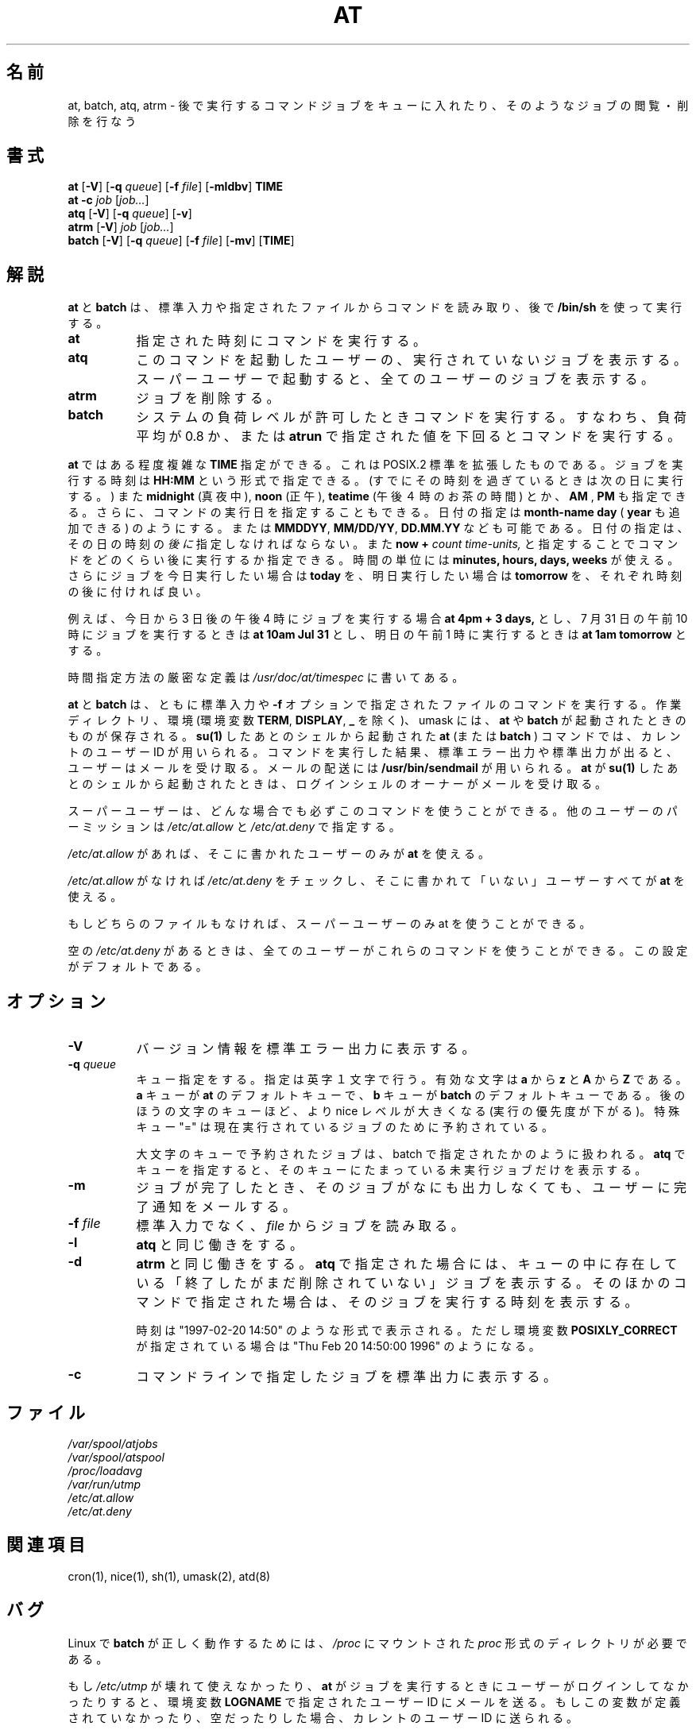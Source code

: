 .\" .Id $Id: at.1,v 1.3 2003/12/16 13:28:31 nakano Exp $
.\"
.\" Original man-page is part of at-3.1.7.
.\"
.\" Copyright: 1993, 1994, 1995, 1996, 1997 (c) Thomas Koenig
.\"            1993 (c) David Parsons
.\" 
.\" This program is distributed in the hope that it will be useful, but
.\" WITHOUT ANY WARRANTY; without even the implied warranty of
.\" MERCHANTABILITY or FITNESS FOR A PARTICULAR PURPOSE.  See the GNU
.\" General Public License for more details.
.\"
.\" Japanese Version Copyright (c) 1996 Tanoshima Hidetohsi
.\"         all rights reserved.
.\" Dec 31, 1996   Tanoshima Hidetoshi <tano@sainet.or.jp> 
.\"
.\" Modified to reflect changes at-3.1.7
.\" Mon 22 Jun 1998, by NAKANO Takeo <nakano@apm.seikei.ac.jp>
.\"
.\" Modified to fix two errors(section name, OKURI-GANA)
.\" Mon 9 Aug 1999, by FUJIWARA Teruyoshi <fujiwara@linux.or.jp>
.\"
.TH AT 1 "Nov 1996" local "Linux Programmer's Manual"
.SH 名前
at, batch, atq, atrm \- 後で実行するコマンドジョブをキューに入れたり、そのようなジョブの閲覧・削除を行なう
.SH 書式
.B at
.RB [ -V ]
.RB [ -q 
.IR queue ]
.RB [ -f
.IR file ]
.RB [ -mldbv ]
.B TIME
.br
.B "at -c"
.I job
.RI [ job... ]
.br
.B atq
.RB [ -V ]
.RB [ -q
.IR queue ]
.RB [ -v ]
.br
.B atrm
.RB [ -V ]
.I job
.RI [ job... ]
.br
.B batch
.RB [ -V ]
.RB [ -q
.IR queue ]
.RB [ -f
.IR file ]
.RB [ -mv ]
.RB [ TIME ]
.SH 解説
.B at
と
.B batch
は、標準入力や指定されたファイルからコマンドを読み取り、後で
.BR /bin/sh
を使って実行する。
.TP 8
.BR at
指定された時刻にコマンドを実行する。
.TP 8
.BR atq
このコマンドを起動したユーザーの、実行されていないジョブを表
示する。スーパーユーザーで起動すると、全てのユーザー
のジョブを表示する。
.TP 8
.BR atrm
ジョブを削除する。
.TP 8
.BR batch
システムの負荷レベルが許可したときコマンドを実行する。
すなわち、負荷平均が 0.8 か、または
.B atrun
で指定された値を下回るとコマンドを実行する。
.PP
.B at
ではある程度複雑な
.B TIME
指定ができる。これは POSIX.2 標準を拡張したものである。
ジョブを実行する時刻は
.B HH:MM
という形式で指定できる。
(すでにその時刻を過ぎているときは次の日に実行する。)
また
.B midnight
(真夜中),
.B noon
(正午),
.B teatime
(午後４時のお茶の時間)
とか、
.B AM
,
.B PM
も指定できる。
さらに、コマンドの実行日を指定することもできる。
日付の指定は
.B month-name
.B day
(
.B year
も追加できる) のようにする。または
.BR MMDDYY ,
.BR MM/DD/YY ,
.B DD.MM.YY
なども可能である。
日付の指定は、その日の時刻の\fI後に\fP指定しなければならない。
また
.B now
.B \+
.I count
.I time-units,
と指定することでコマンドをどのくらい後に実行するか指定できる。
時間の単位には
.B minutes,
.B hours,
.B days,
.B weeks
が使える。
さらにジョブを今日実行したい場合は
.B today
を、明日実行したい場合は
.B tomorrow
を、それぞれ時刻の後に付ければ良い。
.PP
例えば、今日から 3 日後の午後 4 時にジョブを実行する場合
.B at 4pm + 3 days,
とし、 7 月 31 日の午前 10 時にジョブを実行するときは
.B at 10am Jul 31
とし、明日の午前 1 時に実行するときは
.B at 1am tomorrow
とする。
.PP
時間指定方法の厳密な定義は
.I /usr/doc/at/timespec
に書いてある。
.PP
.BR at " と " batch
は、ともに標準入力や
.B -f
オプションで指定されたファイルのコマンドを実行する。
作業ディレクトリ、環境 (環境変数
.BR TERM ", " DISPLAY ", " _
を除く)、 umask には、
.BR at " や " batch
が起動されたときのものが保存される。
.B su(1)
したあとのシェルから起動された
.B at 
(または
.BR "batch " )
コマンドでは、カレントのユーザー ID が用いられる。
コマンドを実行した結果、標準エラー出力や標準出力が出ると、ユーザー
はメールを受け取る。
メールの配送には
.BR /usr/bin/sendmail
が用いられる。
.B at
が
.B su(1)
したあとのシェルから起動されたときは、ログインシェルのオーナーがメール
を受け取る。
.PP
スーパーユーザーは、どんな場合でも必ずこのコマンドを使うことができる。
他のユーザーのパーミッションは
.I /etc/at.allow
と
.I /etc/at.deny
で指定する。
.PP
.I /etc/at.allow
があれば、そこに書かれたユーザーのみが
.BR at
を使える。
.PP
.I /etc/at.allow
がなければ
.I /etc/at.deny
をチェックし、そこに書かれて「いない」ユーザーすべてが
.B at
を使える。
.PP
もしどちらのファイルもなければ、スーパーユーザーのみ
at を使うことができる。
.PP
空の 
.I /etc/at.deny
があるときは、全てのユーザーがこれらのコマンドを使うことができる。
この設定がデフォルトである。
.SH オプション
.TP 8
.B -V
バージョン情報を標準エラー出力に表示する。
.TP 8
.BI \-q " queue"
キュー指定をする。指定は英字１文字で行う。
有効な文字は
.B a
から 
.BR z
と
.B A
から
.BR Z
である。
.B a
キューが
.B at
のデフォルトキューで、
.B b
キューが
.BR batch
のデフォルトキューである。
後のほうの文字のキューほど、より nice レベルが大きくなる
(実行の優先度が下がる)。特殊キュー "=" は現在実行されているジョブのため
に予約されている。

大文字のキューで予約されたジョブは、 batch で指定されたかのよう
に扱われる。
.BR atq
でキューを指定すると、そのキューにたまっている
未実行ジョブだけを表示する。
.TP 8
.B \-m
ジョブが完了したとき、そのジョブがなにも出力しなくても、
ユーザーに完了通知をメールする。
.TP 8
.BI \-f " file"
標準入力でなく、
.I file
からジョブを読み取る。
.TP 8
.B \-l
.B atq
と同じ働きをする。
.TP
.B \-d
.B atrm
と同じ働きをする。
.BR atq
で指定された場合には、キューの中に存在している「終了したがまだ削除され
ていない」ジョブを表示する。そのほかのコマンドで指定された場合は、その
ジョブを実行する時刻を表示する。

時刻は "1997-02-20 14:50" のような形式で表示される。ただし環境変数
.B POSIXLY_CORRECT
が指定されている場合は "Thu Feb 20 14:50:00 1996" のようになる。
.TP
.B
\-c
コマンドラインで指定したジョブを標準出力に表示する。
.SH ファイル
.I /var/spool/atjobs
.br
.I /var/spool/atspool
.br
.I /proc/loadavg
.br
.I /var/run/utmp
.br
.I /etc/at.allow
.br
.I /etc/at.deny
.SH 関連項目
cron(1), nice(1), sh(1), umask(2), atd(8)
.SH バグ
Linux で
.B batch
が正しく動作するためには、
.IR /proc
にマウントされた
.IR proc
形式のディレクトリが必要である。
.PP
もし
.I /etc/utmp
が壊れて使えなかったり、
.B at
がジョブを実行するときにユーザーがログインしてなかったりすると、
環境変数
.BR LOGNAME
で指定されたユーザー ID にメールを送る。もしこの変数が定義されて
いなかったり、空だったりした場合、カレントのユーザー ID に送られる。
.PP
.B at
と
.B batch
の現在の実装は、ユーザーが資源を取り合っているような状況下では
適当なものではない。このような場合は他のbatchシステム、たとえば
.BR nqs
などを考えるべきだろう。
.SH 著者
at はほぼ Thomas Koenig, ig25@rz.uni-karlsruhe.de によって書かれた。

